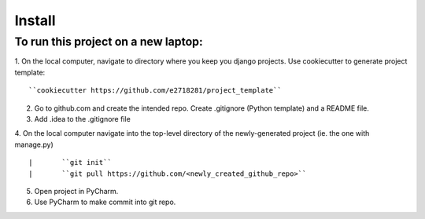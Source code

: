 Install
=========

To run this project on a new laptop:
----------------------------------------

1. On the local computer, navigate to directory where you keep you django projects.  Use cookiecutter to generate project template:
::


``cookiecutter https://github.com/e2718281/project_template``

2. Go to github.com and create the intended repo.  Create .gitignore (Python template) and a README file.  

3. Add .idea to the .gitignore file

4. On the local computer navigate into the top-level directory of the newly-generated project (ie. the one with manage.py)
::


|       ``git init``
|       ``git pull https://github.com/<newly_created_github_repo>``

5. Open project in PyCharm.

6. Use PyCharm to make commit into git repo.

